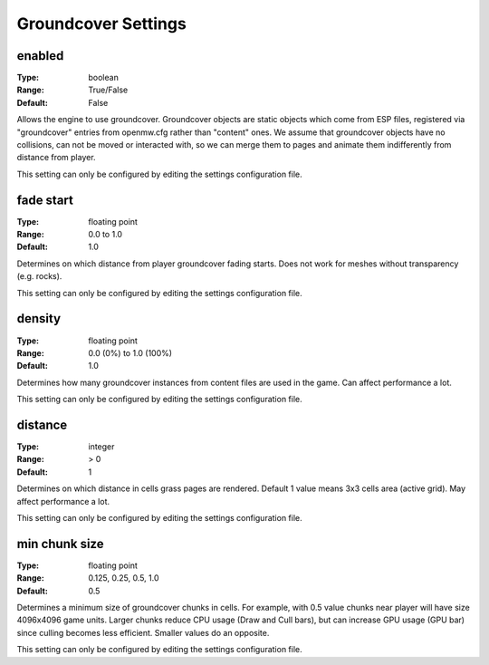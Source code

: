 Groundcover Settings
####################

enabled
-------

:Type:		boolean
:Range:		True/False
:Default:	False

Allows the engine to use groundcover.
Groundcover objects are static objects which come from ESP files, registered via
"groundcover" entries from openmw.cfg rather than "content" ones.
We assume that groundcover objects have no collisions, can not be moved or interacted with,
so we can merge them to pages and animate them indifferently from distance from player.

This setting can only be configured by editing the settings configuration file.

fade start
----------

:Type:		floating point
:Range:		0.0 to 1.0
:Default:	1.0

Determines on which distance from player groundcover fading starts.
Does not work for meshes without transparency (e.g. rocks).

This setting can only be configured by editing the settings configuration file.

density
-------

:Type:		floating point
:Range:		0.0 (0%) to 1.0 (100%)
:Default:	1.0

Determines how many groundcover instances from content files
are used in the game. Can affect performance a lot.

This setting can only be configured by editing the settings configuration file.

distance
--------

:Type:		integer
:Range:		> 0
:Default:	1

Determines on which distance in cells grass pages are rendered.
Default 1 value means 3x3 cells area (active grid).
May affect performance a lot.

This setting can only be configured by editing the settings configuration file.

min chunk size
--------------

:Type:		floating point
:Range:		0.125, 0.25, 0.5, 1.0
:Default:	0.5

Determines a minimum size of groundcover chunks in cells. For example, with 0.5 value
chunks near player will have size 4096x4096 game units. Larger chunks reduce CPU usage
(Draw and Cull bars), but can increase GPU usage (GPU bar) since culling becomes less efficient.
Smaller values do an opposite.

This setting can only be configured by editing the settings configuration file.
